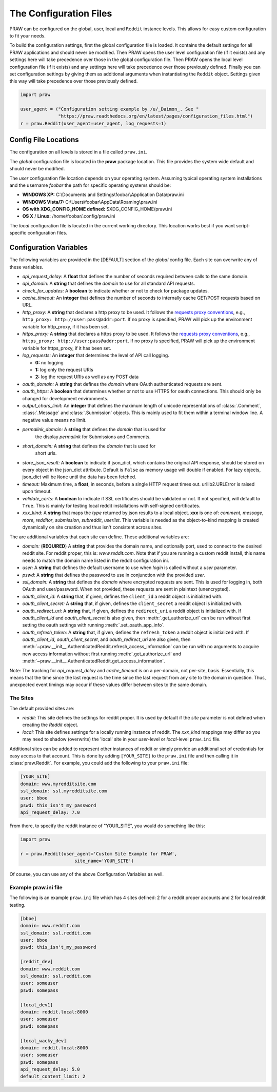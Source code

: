 .. _configuration_files:

The Configuration Files
=======================

PRAW can be configured on the global, user, local and ``Reddit`` instance
levels. This allows for easy custom configuration to fit your needs.

To build the configuration settings, first the global configuration file is
loaded. It contains the default settings for all PRAW applications and should
never be modified. Then PRAW opens the user level configuration file (if it
exists) and any settings here will take precedence over those in the global
configuration file. Then PRAW opens the local level configuration file (if it
exists) and any settings here will take precedence over those previously
defined. Finally you can set configuration settings by giving them as
additional arguments when instantiating the ``Reddit`` object. Settings given
this way will take precedence over those previously defined.

.. code-block:: python

    import praw

    user_agent = ("Configuration setting example by /u/_Daimon_. See "
                  "https://praw.readthedocs.org/en/latest/pages/configuration_files.html")
    r = praw.Reddit(user_agent=user_agent, log_requests=1)

Config File Locations
---------------------

The configuration on all levels is stored in a file called ``praw.ini``.

The *global* configuration file is located in the **praw** package location.
This file provides the system wide default and should never be modified.

The *user* configuration file location depends on your operating system.
Assuming typical operating system installations and the username *foobar* the
path for specific operating systems should be:

* **WINDOWS XP:** C:\\Documents and Settings\\foobar\\Application
  Data\\praw.ini
* **WINDOWS Vista/7:** C:\\Users\\foobar\\AppData\\Roaming\\praw.ini
* **OS with XDG_CONFIG_HOME defined:** $XDG_CONFIG_HOME/praw.ini
* **OS X** / **Linux:** /home/foobar/.config/praw.ini

The *local* configuration file is located in the current working directory.
This location works best if you want script-specific configuration files.

Configuration Variables
-----------------------

The following variables are provided in the [DEFAULT] section of the *global*
config file. Each site can overwrite any of these variables.

* *api_request_delay:* A **float** that defines the number of seconds required
  between calls to the same domain.
* *api_domain:* A **string** that defines the *domain* to use for all
  standard API requests.
* *check_for_updates:* A **boolean** to indicate whether or not to check for
  package updates.
* *cache_timeout:* An **integer** that defines the number of seconds to
  internally cache GET/POST requests based on URL.
* *http_proxy:* A **string** that declares a http proxy to be used. It follows
  the `requests proxy conventions
  <http://docs.python-requests.org/en/latest/user/advanced/#proxies>`_, e.g.,
  ``http_proxy: http://user:pass@addr:port``. If no proxy is specified, PRAW
  will pick up the environment variable for http_proxy, if it has been set.
* *https_proxy:* A **string** that declares a https proxy to be used. It follows
  the `requests proxy conventions
  <http://docs.python-requests.org/en/latest/user/advanced/#proxies>`_, e.g.,
  ``https_proxy: http://user:pass@addr:port``. If no proxy is specified, PRAW
  will pick up the environment variable for https_proxy, if it has been set.
* *log_requests:* An **integer** that determines the level of API call logging.

  * **0:** no logging
  * **1:** log only the request URIs
  * **2:** log the request URIs as well as any POST data

* *oauth_domain:* A **string** that defines the *domain* where OAuth
  authenticated requests are sent.
* *oauth_https:* A **boolean** that determines whether or not to use HTTPS for
  oauth connections. This should only be changed for development environments.
* *output_chars_limit:* An **integer** that defines the maximum length of
  unicode representations of :class:`.Comment`, :class:`.Message` and
  :class:`.Submission` objects. This is mainly used to fit them within a
  terminal window line. A negative value means no limit.
* *permalink_domain:* A **string** that defines the *domain* that is used for
   the display *permalink* for Submissions and Comments.
* *short_domain:* A **string** that defines the *domain* that is used for
   short urls.
* *store_json_result:* A **boolean** to indicate if json_dict, which contains
  the original API response, should be stored on every object in the json_dict
  attribute. Default is ``False`` as memory usage will double if enabled. For
  lazy objects, json_dict will be ``None`` until the data has been fetched.
* *timeout:* Maximum time, a **float**, in seconds, before a single HTTP request
  times out. urllib2.URLError is raised upon timeout.
* *validate_certs:* A **boolean** to indicate if SSL certificates should be
  validated or not.  If not specified, will default to ``True``.  This is
  mainly for testing local reddit installations with self-signed certificates.
* *xxx_kind:* A **string** that maps the *type* returned by json results to a
  local object. **xxx** is one of: *comment*, *message*, *more*, *redditor*,
  *submission*, *subreddit*, *userlist*. This variable is needed as the
  object-to-kind mapping is created dynamically on site creation and thus isn't
  consistent across sites.



The are additional variables that each site can define. These additional
variables are:

* *domain:* (**REQUIRED**) A **string** that provides the domain name, and
  optionally port, used to connect to the desired reddit site. For reddit
  proper, this is: `www.reddit.com`. Note that if you are running a custom
  reddit install, this name needs to match the domain name listed in the
  reddit configuration ini.
* *user:* A **string** that defines the default username to use when *login*
  is called without a *user* parameter.
* *pswd:* A **string** that defines the password to use in conjunction with
  the provided *user*.
* *ssl_domain:* A **string** that defines the *domain*  where encrypted
  requests are sent. This is used for logging in, both OAuth and user/password.
  When not provided, these requests are sent in plaintext (unencrypted).
* *oauth_client_id:* A **string** that, if given, defines the ``client_id`` a
  reddit object is initialized with.
* *oauth_client_secret:* A **string** that, if given, defines the
  ``client_secret`` a reddit object is initialized with.
* *oauth_redirect_uri:* A **string** that, if given, defines the
  ``redirect_uri`` a reddit object is initialized with. If *oauth_client_id*
  and *oauth_client_secret* is also given, then :meth:`.get_authorize_url` can
  be run without first setting the oauth settings with running
  :meth:`.set_oauth_app_info`.
* *oauth_refresh_token:* A **string** that, if given, defines the
  ``refresh_token`` a reddit object is initialized with. If *oauth_client_id*,
  *oauth_client_secret*, and *oauth_redirect_uri* are also given, then
  :meth:`~praw.__init__.AuthenticatedReddit.refresh_access_information` can be
  run with no arguments to acquire new access information without first running
  :meth:`.get_authorize_url` and
  :meth:`~praw.__init__.AuthenticatedReddit.get_access_information`.

Note: The tracking for *api_request_delay* and *cache_timeout* is on a
per-domain, not per-site, basis. Essentially, this means that the time since
the last request is the time since the last request from any site to the domain
in question. Thus, unexpected event timings may occur if these values differ
between sites to the same domain.

The Sites
^^^^^^^^^

The default provided sites are:

* *reddit:* This site defines the settings for reddit proper. It is used by
  default if the *site* parameter is not defined when creating the *Reddit*
  object.
* *local:* This site defines settings for a locally running instance of reddit.
  The *xxx_kind* mappings may differ so you may need to shadow (overwrite) the
  'local' site in your *user*-level or *local*-level ``praw.ini`` file.

Additional sites can be added to represent other instances of reddit or simply
provide an additional set of credentials for easy access to that account. This
is done by adding ``[YOUR_SITE]`` to the ``praw.ini`` file and then calling it
in :class:`praw.Reddit`. For example, you could add the following to your
``praw.ini`` file:

.. code-block:: text

    [YOUR_SITE]
    domain: www.myredditsite.com
    ssl_domain: ssl.myredditsite.com
    user: bboe
    pswd: this_isn't_my_password
    api_request_delay: 7.0

From there, to specify the reddit instance of "YOUR_SITE", you would do something
like this:

.. code-block:: python

    import praw

    r = praw.Reddit(user_agent='Custom Site Example for PRAW',
	                site_name='YOUR_SITE')

Of course, you can use any of the above Configuration Variables as well.

Example praw.ini file
^^^^^^^^^^^^^^^^^^^^^

The following is an example ``praw.ini`` file which has 4 sites defined: 2 for
a reddit proper accounts and 2 for local reddit testing.

.. code-block:: text

    [bboe]
    domain: www.reddit.com
    ssl_domain: ssl.reddit.com
    user: bboe
    pswd: this_isn't_my_password

    [reddit_dev]
    domain: www.reddit.com
    ssl_domain: ssl.reddit.com
    user: someuser
    pswd: somepass

    [local_dev1]
    domain: reddit.local:8000
    user: someuser
    pswd: somepass

    [local_wacky_dev]
    domain: reddit.local:8000
    user: someuser
    pswd: somepass
    api_request_delay: 5.0
    default_content_limit: 2
